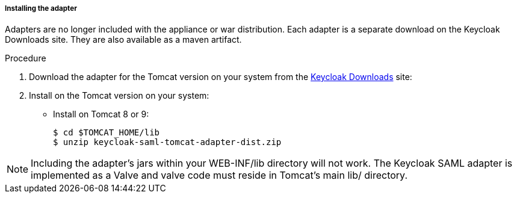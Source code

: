 
[[_saml-tomcat-adapter-installation]]
===== Installing the adapter

Adapters are no longer included with the appliance or war distribution.
Each adapter is a separate download on the Keycloak Downloads site.
They are also available as a maven artifact.

.Procedure

. Download the adapter for the Tomcat version on your system from the link:https://www.keycloak.org/downloads[Keycloak Downloads] site:

. Install on the Tomcat version on your system:

* Install on Tomcat 8 or 9:
+
[source]
----
$ cd $TOMCAT_HOME/lib
$ unzip keycloak-saml-tomcat-adapter-dist.zip
----

====
[NOTE]
Including the adapter's jars within your WEB-INF/lib directory will not work. The Keycloak SAML adapter is implemented as a Valve and valve code must reside in Tomcat's main lib/ directory.
====
